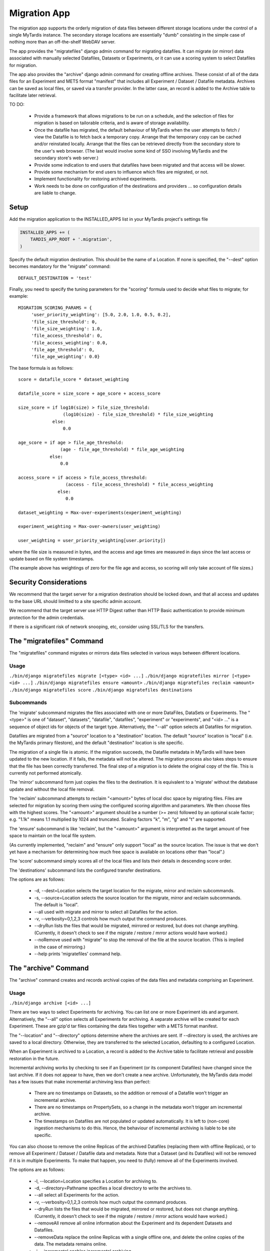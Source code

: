 =============
Migration App
=============

The migration app supports the orderly migration of data files between different storage locations under the control of a single MyTardis instance.  The secondary storage locations are essentially "dumb" consisting in the simple case of nothing more than an off-the-shelf WebDAV server.

The app provides the "migratefiles" django admin command for migrating datafiles.  It can migrate (or mirror) data associated with manually selected Datafiles, Datasets or Experiments, or it can use a scoring system to select Datafiles for migration.

The app also provides the "archive" django admin command for creating offline archives.  These consist of all of the data files for an Experiment and METS format "manifest" that includes all Experiment / Dataset / Datafile metadata.  Archives can be saved as local files, or saved via a transfer provider.  In the latter case, an record is added to the Archive table to facilitate later retrieval.

TO DO:

 * Provide a framework that allows migrations to be run on a schedule, and the selection of files for migration is based on tailorable criteria, and is aware of storage availability.

 * Once the datafile has migrated, the default behaviour of MyTardis when the user attempts to fetch / view the Datafile is to fetch back a temporary copy.  Arrange that the temporary copy can be cached and/or reinstated locally.  Arrange that the files can be retrieved directly from the secondary store to the user's web browser.  (The last would involve some kind of SSO involving MyTardis and the secondary store's web server.)

 * Provide some indication to end users that datafiles have been migrated and that access will be slower.

 * Provide some mechanism for end users to influence which files are migrated, or not.

 * Implement functionality for restoring archived experiments.

 * Work needs to be done on configuration of the destinations and providers ... so configuration details are liable to change.

Setup
=====

Add the migration application to the INSTALLED_APPS list in your MyTardis project's settings file

.. code-block:: python

    INSTALLED_APPS += (
        TARDIS_APP_ROOT + '.migration',
    )

Specify the default migration destination.  This should be the name of a Location.  If none is specified, the "--dest" option becomes mandatory for the "migrate" command::

    DEFAULT_DESTINATION = 'test'

Finally, you need to specify the tuning parameters for the "scoring" formula used to decide what files to migrate; for example::

    MIGRATION_SCORING_PARAMS = {
         'user_priority_weighting': [5.0, 2.0, 1.0, 0.5, 0.2],
         'file_size_threshold': 0,
         'file_size_weighting': 1.0,
         'file_access_threshold': 0,
         'file_access_weighting': 0.0,
         'file_age_threshold': 0,
         'file_age_weighting': 0.0}

The base formula is as follows::

    score = datafile_score * dataset_weighting

    datafile_score = size_score + age_score + access_score

    size_score = if log10(size) > file_size_threshold:
                     (log10(size) - file_size_threshold) * file_size_weighting
 		 else:
                     0.0

    age_score = if age > file_age_threshold:
                    (age - file_age_threshold) * file_age_weighting
	        else:
	            0.0
   
    access_score = if access > file_access_threshold:
                      (access - file_access_threshold) * file_access_weighting
	           else:
	              0.0
   
    dataset_weighting = Max-over-experiments(experiment_weighting)

    experiment_weighting = Max-over-owners(user_weighting)

    user_weighting = user_priority_weighting[user.priority]) 

where the file size is measured in bytes, and the access and age times are measured in days since the last access or update based on file system timestamps.

(The example above has weightings of zero for the file age and access, so scoring will only take account of file sizes.)

Security Considerations
=======================

We recommend that the target server for a migration destination should be locked down, and that all access and updates to the base URL should limitted to a site specific admin account.

We recommend that the target server use HTTP Digest rather than HTTP Basic authentication to provide minimum protection for the admin credentials.

If there is a significant risk of network snooping, etc, consider using SSL/TLS for the transfers. 


The "migratefiles" Command
==========================

The "migratefiles" command migrates or mirrors data files selected in various ways between different locations. 

Usage
~~~~~
``./bin/django migratefiles migrate [<type> <id> ...]``
``./bin/django migratefiles mirror [<type> <id> ...]``
``./bin/django migratefiles ensure <amount>``
``./bin/django migratefiles reclaim <amount>``
``./bin/django migratefiles score``
``./bin/django migratefiles destinations``

.. option:: -d LOCATION, --dest=LOCATION
.. option:: -s LOCATION, --source=LOCATION
.. option:: --verbosity={0,1,2,3}
.. option:: -n, --dryRun
.. option:: --noRemove
.. option:: -a, --all

Subcommands
~~~~~~~~~~~
The 'migrate' subcommand migrates the files associated with one or more DataFiles, DataSets or Experiments.  The "<type>" is one of "dataset", "datasets", "datafile", "datafiles", "experiment" or "experiments", and "<id> ..." is a sequence of object ids for objects of the target type.  Alternatively, the "--all" option selects all Datafiles for migration.

Datafiles are migrated from a "source" location to a "destination" location.  The default "source" location is "local" (i.e. the MyTardis primary filestore), and the default "destination" location is site specific.

The migration of a single file is atomic.  If the migration succeeds, the Datafile metadata in MyTardis will have been updated to the new location.  If it fails, the metadata will not be altered.  The migration process also takes steps to ensure that the file has been correctly transferred.  The final step of a migration is to delete the original copy of the file.  This is currently not performed atomically.

The 'mirror' subcommand form just copies the files to the destination.  It is equivalent to a 'migrate' without the database update and without the local file removal.

The 'reclaim' subcommand attempts to reclaim "<amount>" bytes of local disc space by migrating files.  Files are selected for migration by scoring them using the configured scoring algorithm and parameters.  We then choose files with the highest scores.  The "<amount>" argument should be a number (>= zero) followed by an optional scale factor; e.g. "1.1k" means 1.1 multiplied by 1024 and truncated.  Scaling factors "k", "m", "g" and "t" are supported. 

The 'ensure' subcommand is like 'reclaim', but the "<amount>" argument is interpretted as the target amount of free space to maintain on the local file system.

(As currently implemented, "reclaim" and "ensure" only support "local" as the source location.  The issue is that we don't yet have a mechanism for determining how much free space is available on locations other than "local".)

The 'score' subcommand simply scores all of the local files and lists their details in descending score order. 

The 'destinations' subcommand lists the configured transfer destinations.

The options are as follows:

  * -d, --dest=Location selects the target location for the migrate, mirror and reclaim subcommands.
  * -s, --source=Location selects the source location for the migrate, mirror and reclaim subcommands.  The default is "local".
  * --all used with migrate and mirror to select all Datafiles for the action.
  * -v, --verbosity=0,1,2,3 controls how much output the command produces.
  * --dryRun lists the files that would be migrated, mirrored or restored, but does not change anything.  (Currently, it doesn't check to see if the migrate / restore / mrror actions would have worked.)
  * --noRemove used with "migrate" to stop the removal of the file at the source location.  (This is implied in the case of mirroring.)
  * --help prints 'migratefiles' command help.

The "archive" Command
==========================

The "archive" command creates and records archival copies of the data files and metadata comprising an Experiment.

Usage
~~~~~
``./bin/django archive [<id> ...]``

.. option:: -l LOCATION, --location=LOCATION
.. option:: -d PATHNAME, --directory=PATHNAME
.. option:: --verbosity={0,1,2,3}
.. option:: -n, --dryRun
.. option:: --removeData
.. option:: --removeAll
.. option:: -i, --incremental
.. option:: -a, --all

There are two ways to select Experiments for archiving.  You can list one or more Experiment ids and argument. Alternatively, the "--all" option selects all Experiments for archiving.  A separate archive will be created for each Experiment.  These are gzip'd tar files containing the data files together with a METS format manifest.

The "--location" and "--directory" options determine where the archives are sent.  If --directory is used, the archives are saved to a local directory.  Otherwise, they are transferred to the selected Location, defaulting to a configured Location.

When an Experiment is archived to a Location, a record is added to the Archive table to facilitate retrieval and possible restoration in the future. 

Incremental archiving works by checking to see if an Experiment (or its component Datafiles) have changed since the last archive.  If it does not appear to have, then we don't create a new archive.  Unfortunately, the MyTardis data model has a few issues that make incremental archinving less than perfect:

  * There are no timestamps on Datasets, so the addition or removal of a Datafile won't trigger an incremental archive.
  * There are no timestamps on PropertySets, so a change in the metadata won't trigger am incremental archive.
  * The timestamps on Datafiles are not populated or updated automatically.  It is left to (non-core) ingestion mechanisms to do this.  Hence, the behaviour of incremental archiving is liable to be site specific.

You can also choose to remove the online Replicas of the archived Datafiles (replacing them with offline Replicas), or to remove all Experiment / Dataset / Datafile data and metadata.  Note that a Dataset (and its Datafiles) will not be removed if it is in multiple Experiments.  To make that happen, you need to (fully) remove all of the Experiments involved.

The options are as follows:

  * -l, --location=Location specifies a Location for archiving to.
  * -d, --directory=Pathname specifies a local directory to write the archives to.
  * --all select all Experiments for the action.
  * -v, --verbosity=0,1,2,3 controls how much output the command produces.
  * --dryRun lists the files that would be migrated, mirrored or restored, but does not change anything.  (Currently, it doesn't check to see if the migrate / restore / mrror actions would have worked.)
  * --removeAll remove all online information about the Experiment and its dependent Datasets and Datafiles.
  * --removeData replace the online Replicas with a single offline one, and delete the online copies of the data.  The metadata remains online.
  * -i, --incremental enables incremental archiving 
  * --help prints the 'archive' command help.

Architecture
============

TBD

Implementation
==============

By default, only Datafile replicas that are marked as verified can be migrated.  We depend on the file matching its checksums after copying as a check that the file has been migrated correctly.

The process for migration is roughly as follows:

 * Check that no Replica exists at the target location for the Datafile.
 * Check that the source Replica exists and is verified.
 * Prepare a new Replica descriptor:
   * generate the 'url' using the transfer provider's generate_url method
   * set 'protocol' to empty
   * set 'stay_remote' according to where target location is remote
   * set 'verified' to False.
 * Use the transfer provider's put_file method to transfer the data.  
 * Check that the file transferred correctly: see below
 * Mark the new Replica as verified and save the record
 * If we are doing a "migrate"
   * Delete the source Replica record
   * Use the source transfer provider's remove_file method to remove the
     file ... unless we are running in 'noRemove' mode.

We currently support two ways of checking that a file has been transferred correctly.  The preferred way is to get the transfer destination to calculate and return the metadata (checksums and length) for its copy of the file.  If that fails (or is not supported), the fallback is to read back the file from the destination and do the checksumming locally.

Normally, we require there to be either an MD5 or SHA512 checksum in the metadata.  However if 'trust_length' is set, we will accept matching file lengths as being sufficient to verify the transfer.  That would normally be a bad idea, but if the transfer process is sufficiently reliable, file length checking may be sufficient.  (In this mode, a transfer provider could get away with sending a HEAD request and using the "Content-length".)
